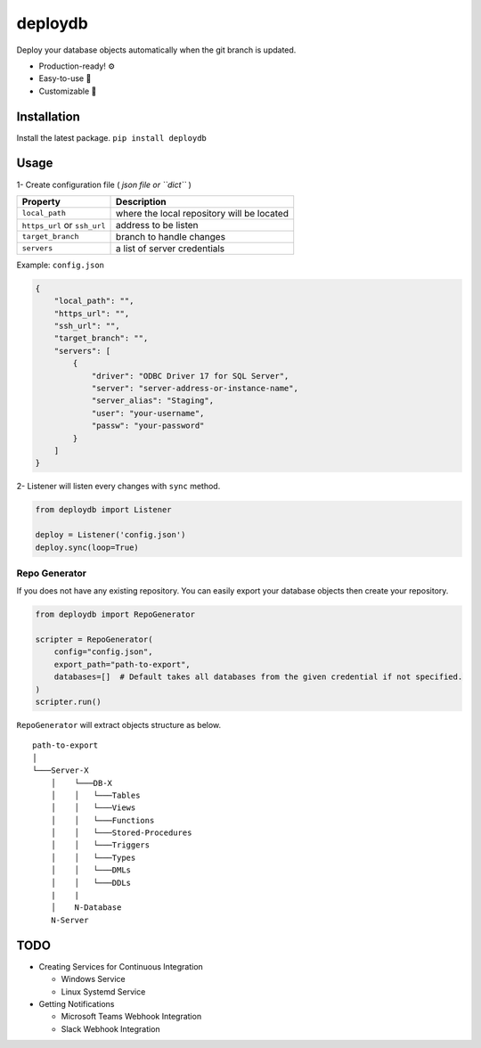 deploydb
========

Deploy your database objects automatically when the git branch is
updated.

-  Production-ready! ⚙️
-  Easy-to-use 🔨
-  Customizable 🔧

Installation
------------

Install the latest package. ``pip install deploydb``

Usage
-----

1- Create configuration file ( *json file or ``dict``* )

============================ ==========================================
Property                     Description
============================ ==========================================
``local_path``               where the local repository will be located
``https_url`` or ``ssh_url`` address to be listen
``target_branch``            branch to handle changes
``servers``                  a list of server credentials
============================ ==========================================

Example: ``config.json``

.. code:: json

   {
       "local_path": "",
       "https_url": "",
       "ssh_url": "",
       "target_branch": "",
       "servers": [
           {
               "driver": "ODBC Driver 17 for SQL Server",
               "server": "server-address-or-instance-name",
               "server_alias": "Staging",
               "user": "your-username",
               "passw": "your-password"
           }
       ]
   }

2- Listener will listen every changes with ``sync`` method.

.. code:: python

   from deploydb import Listener

   deploy = Listener('config.json')
   deploy.sync(loop=True)

Repo Generator
~~~~~~~~~~~~~~

If you does not have any existing repository. You can easily export your
database objects then create your repository.

.. code:: python

   from deploydb import RepoGenerator

   scripter = RepoGenerator(
       config="config.json",
       export_path="path-to-export",
       databases=[]  # Default takes all databases from the given credential if not specified.
   )
   scripter.run()

``RepoGenerator`` will extract objects structure as below.

::

   path-to-export
   │
   └───Server-X
       │    └───DB-X
       │    │   └───Tables
       │    │   └───Views
       │    │   └───Functions
       │    │   └───Stored-Procedures
       │    │   └───Triggers
       │    │   └───Types
       │    │   └───DMLs
       │    │   └───DDLs
       |    |
       │    N-Database
       N-Server

TODO
----

-  Creating Services for Continuous Integration

   -  Windows Service
   -  Linux Systemd Service

-  Getting Notifications

   -  Microsoft Teams Webhook Integration
   -  Slack Webhook Integration